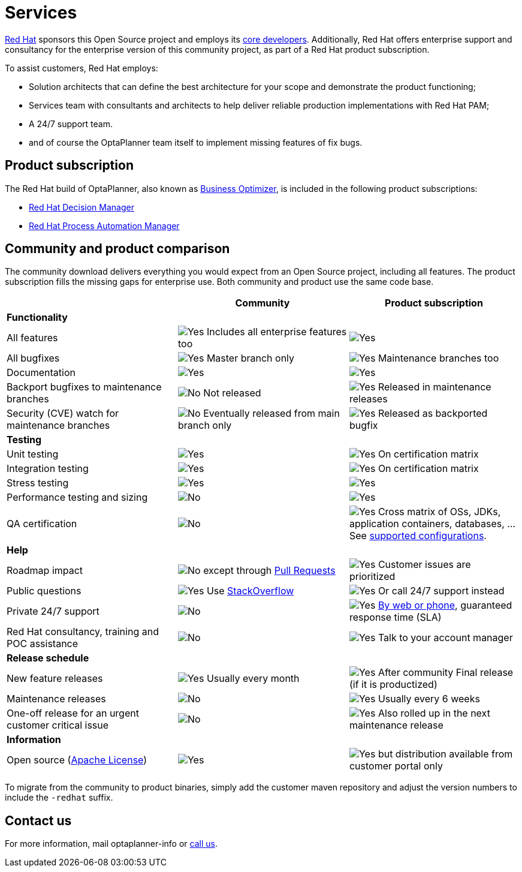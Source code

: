 = Services
:jbake-type: normalBase
:jbake-description: Professional services for OptaPlanner by Red Hat
:showtitle:

[.summaryParagraph]
https://www.redhat.com[Red Hat] sponsors this Open Source project
and employs its link:../community/team.html[core developers].
Additionally, Red Hat offers enterprise support and consultancy for the enterprise version of this community project,
as part of a Red Hat product subscription.

To assist customers, Red Hat employs:

- Solution architects that can define the best architecture for your scope and demonstrate the product functioning;
- Services team with consultants and architects to help deliver reliable production implementations with Red Hat PAM;
- A 24/7 support team.
- and of course the OptaPlanner team itself to implement missing features of fix bugs.

== Product subscription

The Red Hat build of OptaPlanner, also known as https://www.redhat.com/en/topics/automation/business-optimization[Business Optimizer],
is included in the following product subscriptions:

* https://www.redhat.com/en/technologies/jboss-middleware/decision-manager[Red Hat Decision Manager]
* https://www.redhat.com/en/technologies/jboss-middleware/process-automation-manager[Red Hat Process Automation Manager]


== Community and product comparison

The community download delivers everything you would expect from an Open Source project,
including all features. The product subscription fills the missing gaps for enterprise use.
Both community and product use the same code base.

|===
| |Community |Product subscription

|*Functionality* | |
|All features |image:checkYes.png[Yes] Includes all enterprise features too |image:checkYes.png[Yes]
|All bugfixes |image:checkYes.png[Yes] Master branch only |image:checkYes.png[Yes] Maintenance branches too
|Documentation |image:checkYes.png[Yes] |image:checkYes.png[Yes]
|Backport bugfixes to maintenance branches |image:checkNo.png[No] Not released |image:checkYes.png[Yes] Released in maintenance releases
|Security (CVE) watch for maintenance branches |image:checkNo.png[No] Eventually released from main branch only |image:checkYes.png[Yes] Released as backported bugfix

|*Testing* | |
|Unit testing |image:checkYes.png[Yes] |image:checkYes.png[Yes] On certification matrix
|Integration testing |image:checkYes.png[Yes] |image:checkYes.png[Yes] On certification matrix
|Stress testing |image:checkYes.png[Yes] |image:checkYes.png[Yes]
|Performance testing and sizing |image:checkNo.png[No] |image:checkYes.png[Yes]
|QA certification |image:checkNo.png[No] |image:checkYes.png[Yes] Cross matrix of OSs, JDKs, application containers, databases, ... See https://access.redhat.com/articles/3354301[supported configurations].

|*Help* | |
|Roadmap impact |image:checkNo.png[No] except through link:../code/sourceCode.html[Pull Requests] |image:checkYes.png[Yes] Customer issues are prioritized
|Public questions |image:checkYes.png[Yes] Use link:../community/getHelp.html[StackOverflow] |image:checkYes.png[Yes] Or call 24/7 support instead
|Private 24/7 support |image:checkNo.png[No] |image:checkYes.png[Yes] https://access.redhat.com/support/contact/[By web or phone], guaranteed response time (SLA)
|Red Hat consultancy, training and POC assistance |image:checkNo.png[No] |image:checkYes.png[Yes] Talk to your account manager

|*Release schedule* | |
|New feature releases |image:checkYes.png[Yes] Usually every month |image:checkYes.png[Yes] After community Final release (if it is productized)
|Maintenance releases |image:checkNo.png[No] |image:checkYes.png[Yes] Usually every 6 weeks
|One-off release for an urgent customer critical issue |image:checkNo.png[No] |image:checkYes.png[Yes] Also rolled up in the next maintenance release

|*Information* | |
|Open source (link:../code/license.html[Apache License]) |image:checkYes.png[Yes] |image:checkYes.png[Yes] but distribution available from customer portal only
|===

To migrate from the community to product binaries, simply add the customer maven repository
and adjust the version numbers to include the `-redhat` suffix.

== Contact us

++++
<p>
  For more information, mail
  <a class="servicesMailAddress">optaplanner-info</a>
  or <a href="https://www.redhat.com/en/about/contact/sales">call us</a>.
</p>
++++
